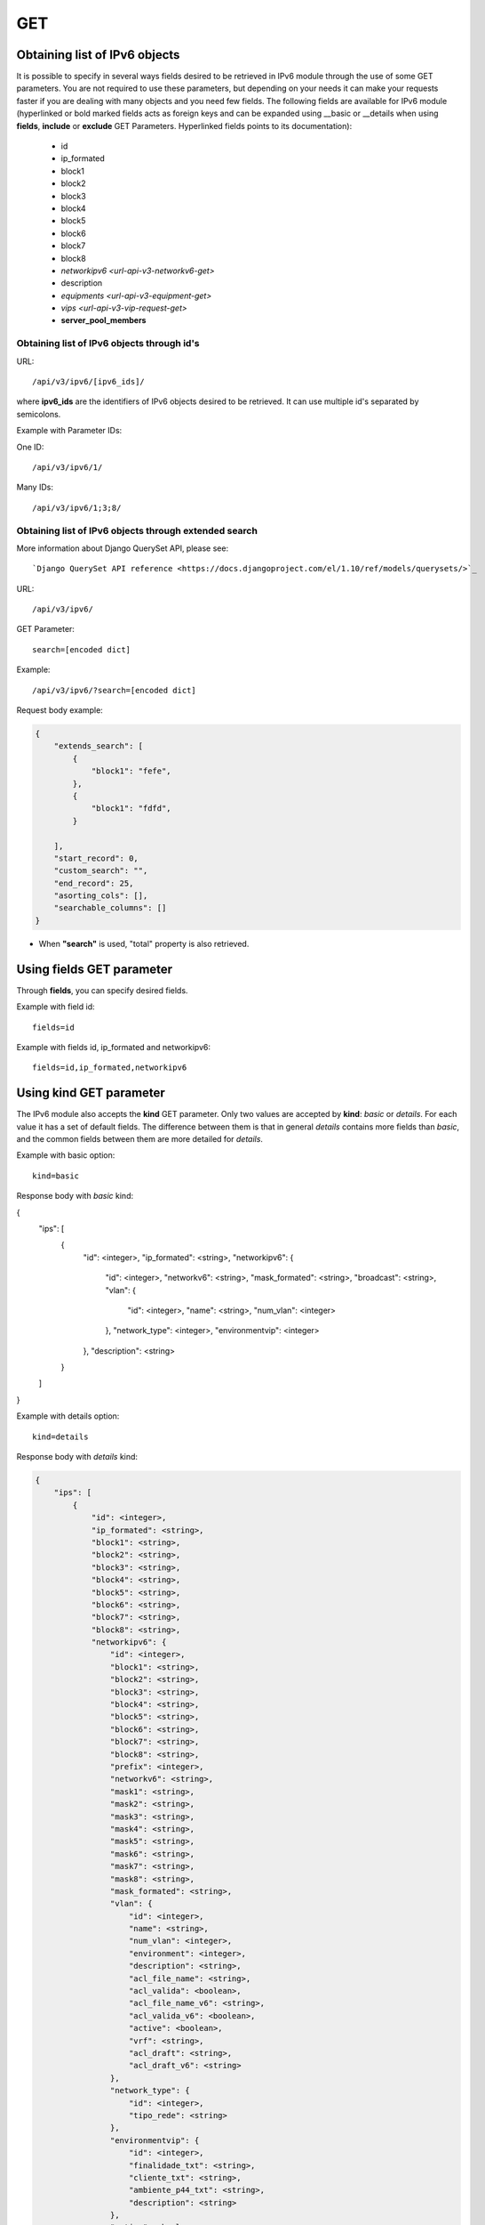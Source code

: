 GET
###

Obtaining list of IPv6 objects
******************************

It is possible to specify in several ways fields desired to be retrieved in IPv6 module through the use of some GET parameters. You are not required to use these parameters, but depending on your needs it can make your requests faster if you are dealing with many objects and you need few fields. The following fields are available for IPv6 module (hyperlinked or bold marked fields acts as foreign keys and can be expanded using __basic or __details when using **fields**, **include** or **exclude** GET Parameters. Hyperlinked fields points to its documentation):

    * id
    * ip_formated
    * block1
    * block2
    * block3
    * block4
    * block5
    * block6
    * block7
    * block8
    * `networkipv6 <url-api-v3-networkv6-get>`
    * description
    * `equipments <url-api-v3-equipment-get>`
    * `vips <url-api-v3-vip-request-get>`
    * **server_pool_members**


Obtaining list of IPv6 objects through id's
===========================================

URL::

    /api/v3/ipv6/[ipv6_ids]/

where **ipv6_ids** are the identifiers of IPv6 objects desired to be retrieved. It can use multiple id's separated by semicolons.

Example with Parameter IDs:

One ID::

    /api/v3/ipv6/1/

Many IDs::

    /api/v3/ipv6/1;3;8/


Obtaining list of IPv6 objects through extended search
======================================================

More information about Django QuerySet API, please see::

    `Django QuerySet API reference <https://docs.djangoproject.com/el/1.10/ref/models/querysets/>`_

URL::

    /api/v3/ipv6/

GET Parameter::

    search=[encoded dict]

Example::

    /api/v3/ipv6/?search=[encoded dict]

Request body example:

.. code-block:: json

    {
        "extends_search": [
            {
                "block1": "fefe",
            },
            {
                "block1": "fdfd",
            }

        ],
        "start_record": 0,
        "custom_search": "",
        "end_record": 25,
        "asorting_cols": [],
        "searchable_columns": []
    }

* When **"search"** is used, "total" property is also retrieved.


Using **fields** GET parameter
******************************

Through **fields**, you can specify desired fields.

Example with field id::

    fields=id

Example with fields id, ip_formated and networkipv6::

    fields=id,ip_formated,networkipv6


Using **kind** GET parameter
****************************

The IPv6 module also accepts the **kind** GET parameter. Only two values are accepted by **kind**: *basic* or *details*. For each value it has a set of default fields. The difference between them is that in general *details* contains more fields than *basic*, and the common fields between them are more detailed for *details*.

Example with basic option::

    kind=basic

Response body with *basic* kind:

.. code-block:: json

{
    "ips": [
        {
            "id": <integer>,
            "ip_formated": <string>,
            "networkipv6": {
                "id": <integer>,
                "networkv6": <string>,
                "mask_formated": <string>,
                "broadcast": <string>,
                "vlan": {
                    "id": <integer>,
                    "name": <string>,
                    "num_vlan": <integer>
                },
                "network_type": <integer>,
                "environmentvip": <integer>
            },
            "description": <string>
        }
    ]
}

Example with details option::

    kind=details

Response body with *details* kind:

.. code-block:: json

    {
        "ips": [
            {
                "id": <integer>,
                "ip_formated": <string>,
                "block1": <string>,
                "block2": <string>,
                "block3": <string>,
                "block4": <string>,
                "block5": <string>,
                "block6": <string>,
                "block7": <string>,
                "block8": <string>,
                "networkipv6": {
                    "id": <integer>,
                    "block1": <string>,
                    "block2": <string>,
                    "block3": <string>,
                    "block4": <string>,
                    "block5": <string>,
                    "block6": <string>,
                    "block7": <string>,
                    "block8": <string>,
                    "prefix": <integer>,
                    "networkv6": <string>,
                    "mask1": <string>,
                    "mask2": <string>,
                    "mask3": <string>,
                    "mask4": <string>,
                    "mask5": <string>,
                    "mask6": <string>,
                    "mask7": <string>,
                    "mask8": <string>,
                    "mask_formated": <string>,
                    "vlan": {
                        "id": <integer>,
                        "name": <string>,
                        "num_vlan": <integer>,
                        "environment": <integer>,
                        "description": <string>,
                        "acl_file_name": <string>,
                        "acl_valida": <boolean>,
                        "acl_file_name_v6": <string>,
                        "acl_valida_v6": <boolean>,
                        "active": <boolean>,
                        "vrf": <string>,
                        "acl_draft": <string>,
                        "acl_draft_v6": <string>
                    },
                    "network_type": {
                        "id": <integer>,
                        "tipo_rede": <string>
                    },
                    "environmentvip": {
                        "id": <integer>,
                        "finalidade_txt": <string>,
                        "cliente_txt": <string>,
                        "ambiente_p44_txt": <string>,
                        "description": <string>
                    },
                    "active": <boolean>,
                    "dhcprelay": [
                        <string>,...
                    ],
                    "cluster_unit": <string>
                },
                "description": <string>
            }
        ]
    }


Using **fields** and **kind** together
**************************************

If **fields** is being used together **kind**, only the required fields will be retrieved instead of default.

Example with details kind and id field::

    kind=details&fields=id


Default behavior without **kind** and **fields**
************************************************

If neither **kind** nor **fields** are used in request, the response body will look like this:

Response body:

.. code-block:: json

    {
        "ips":[
            {
                "id": <integer>,
                "block1": <string>,
                "block2": <string>,
                "block3": <string>,
                "block4": <string>,
                "block5": <string>,
                "block6": <string>,
                "block7": <string>,
                "block8": <string>,
                "networkipv6": <integer>,
                "description": <string>
            }
        ]
    }

